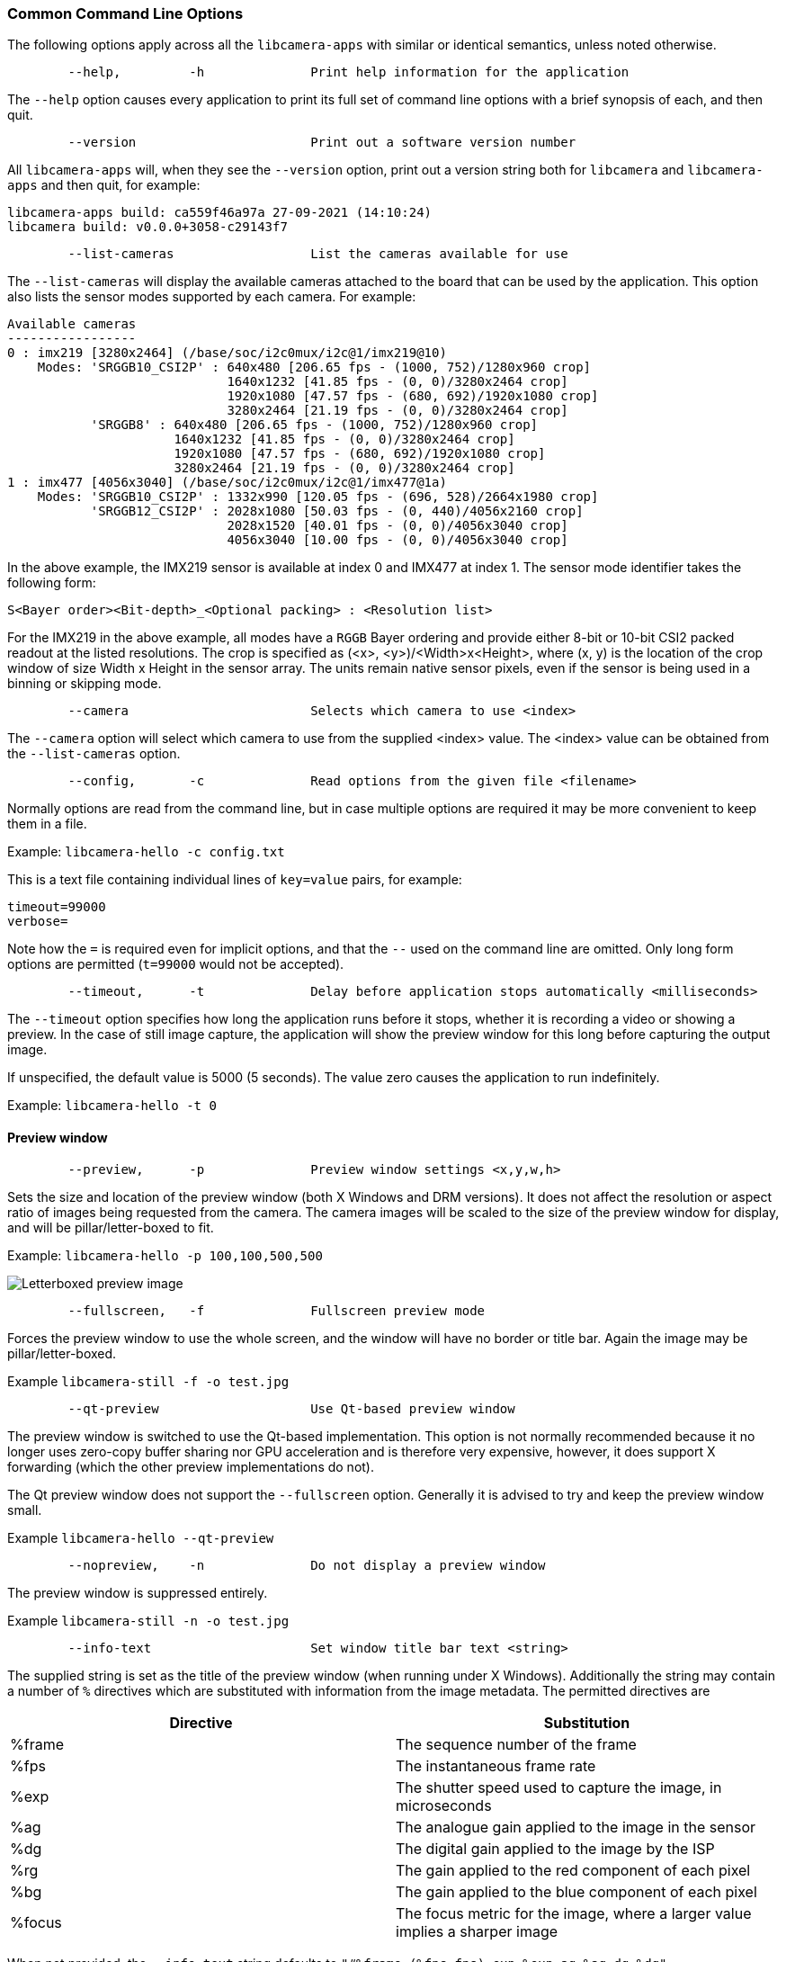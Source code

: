 === Common Command Line Options

The following options apply across all the `libcamera-apps` with similar or identical semantics, unless noted otherwise.

----
	--help,		-h		Print help information for the application
----

The `--help` option causes every application to print its full set of command line options with a brief synopsis of each, and then quit.

----
	--version			Print out a software version number
----

All `libcamera-apps` will, when they see the `--version` option, print out a version string both for `libcamera` and `libcamera-apps` and then quit, for example:

----
libcamera-apps build: ca559f46a97a 27-09-2021 (14:10:24)
libcamera build: v0.0.0+3058-c29143f7
----

----
	--list-cameras			List the cameras available for use
----

The `--list-cameras` will display the available cameras attached to the board that can be used by the application. This option also lists the sensor modes supported by each camera. For example:

----
Available cameras
-----------------
0 : imx219 [3280x2464] (/base/soc/i2c0mux/i2c@1/imx219@10)
    Modes: 'SRGGB10_CSI2P' : 640x480 [206.65 fps - (1000, 752)/1280x960 crop]
                             1640x1232 [41.85 fps - (0, 0)/3280x2464 crop]
                             1920x1080 [47.57 fps - (680, 692)/1920x1080 crop]
                             3280x2464 [21.19 fps - (0, 0)/3280x2464 crop]
           'SRGGB8' : 640x480 [206.65 fps - (1000, 752)/1280x960 crop]
                      1640x1232 [41.85 fps - (0, 0)/3280x2464 crop]
                      1920x1080 [47.57 fps - (680, 692)/1920x1080 crop]
                      3280x2464 [21.19 fps - (0, 0)/3280x2464 crop]
1 : imx477 [4056x3040] (/base/soc/i2c0mux/i2c@1/imx477@1a)
    Modes: 'SRGGB10_CSI2P' : 1332x990 [120.05 fps - (696, 528)/2664x1980 crop]
           'SRGGB12_CSI2P' : 2028x1080 [50.03 fps - (0, 440)/4056x2160 crop]
                             2028x1520 [40.01 fps - (0, 0)/4056x3040 crop]
                             4056x3040 [10.00 fps - (0, 0)/4056x3040 crop]
----

In the above example, the IMX219 sensor is available at index 0 and IMX477 at index 1. The sensor mode identifier takes the following form:
----
S<Bayer order><Bit-depth>_<Optional packing> : <Resolution list>
----
For the IMX219 in the above example, all modes have a `RGGB` Bayer ordering and provide either 8-bit or 10-bit CSI2 packed readout at the listed resolutions. The crop is specified as (<x>, <y>)/<Width>x<Height>, where (x, y) is the location of the crop window of size Width x Height in the sensor array. The units remain native sensor pixels, even if the sensor is being used in a binning or skipping mode.

----
	--camera			Selects which camera to use <index>
----

The `--camera` option will select which camera to use from the supplied <index> value. The <index> value can be obtained from the `--list-cameras` option.

----
	--config,	-c		Read options from the given file <filename>
----

Normally options are read from the command line, but in case multiple options are required it may be more convenient to keep them in a file.

Example: `libcamera-hello -c config.txt`

This is a text file containing individual lines of `key=value` pairs, for example:

----
timeout=99000
verbose=
----

Note how the `=` is required even for implicit options, and that the `--` used on the command line are omitted. Only long form options are permitted (`t=99000` would not be accepted).

----
	--timeout,	-t		Delay before application stops automatically <milliseconds>
----

The `--timeout` option specifies how long the application runs before it stops, whether it is recording a video or showing a preview. In the case of still image capture, the application will show the preview window for this long before capturing the output image.

If unspecified, the default value is 5000 (5 seconds). The value zero causes the application to run indefinitely.

Example: `libcamera-hello -t 0`

==== Preview window

----
	--preview,	-p		Preview window settings <x,y,w,h>
----

Sets the size and location of the preview window (both X Windows and DRM versions). It does not affect the resolution or aspect ratio of images being requested from the camera. The camera images will be scaled to the size of the preview window for display, and will be pillar/letter-boxed to fit.

Example: `libcamera-hello -p 100,100,500,500`

image::images/preview_window.jpg[Letterboxed preview image]

----
	--fullscreen,	-f		Fullscreen preview mode
----

Forces the preview window to use the whole screen, and the window will have no border or title bar. Again the image may be pillar/letter-boxed.

Example `libcamera-still -f -o test.jpg`

----
	--qt-preview			Use Qt-based preview window
----

The preview window is switched to use the Qt-based implementation. This option is not normally recommended because it no longer uses zero-copy buffer sharing nor GPU acceleration and is therefore very expensive, however, it does support X forwarding (which the other preview implementations do not).

The Qt preview window does not support the `--fullscreen` option. Generally it is advised to try and keep the preview window small.

Example `libcamera-hello --qt-preview`

----
	--nopreview,	-n		Do not display a preview window
----

The preview window is suppressed entirely.

Example `libcamera-still -n -o test.jpg`

----
	--info-text			Set window title bar text <string>
----

The supplied string is set as the title of the preview window (when running under X Windows). Additionally the string may contain a number of `%` directives which are substituted with information from the image metadata. The permitted directives are

|===
| Directive | Substitution

| %frame
| The sequence number of the frame

| %fps
| The instantaneous frame rate

| %exp
| The shutter speed used to capture the image, in microseconds

| %ag
| The analogue gain applied to the image in the sensor

| %dg
| The digital gain applied to the image by the ISP

| %rg
| The gain applied to the red component of each pixel

| %bg
| The gain applied to the blue component of each pixel

| %focus
| The focus metric for the image, where a larger value implies a sharper image
|===

When not provided, the `--info-text` string defaults to `"#%frame (%fps fps) exp %exp ag %ag dg %dg"`.

Example: `libcamera-hello --info-test "Focus measure: %focus`

image::images/focus.jpg[Image showing focus measure]

==== Camera Resolution and Readout

----
	--width				Capture image width <width>
	--height			Capture image height <height>
----

These numbers specify the output resolution of the camera images captured by `libcamera-still`, `libcamera-jpeg` and `libcamera-vid`.

For `libcamera-raw`, it affects the size of the raw frames captured. Where a camera has a 2x2 binned readout mode, specifying a resolution not larger than this binned mode will result in the capture of 2x2 binned raw frames.

For `libcamera-hello` these parameters have no effect.

Examples:

`libcamera-vid -o test.h264 --width 1920 --height 1080` will capture 1080p video.

`libcamera-still -r -o test.jpg --width 2028 --height 1520` will capture a 2028x1520 resolution JPEG. When using the HQ camera the sensor will be driven in its 2x2 binned mode so the raw file - captured in `test.dng` - will contain a 2028x1520 raw Bayer image.

----
	--viewfinder-width		Capture image width <width>
	--viewfinder-height		Capture image height <height>
----

These options affect only the preview (meaning both `libcamera-hello` and the preview phase of `libcamera-jpeg` and `libcamera-still`), and specify the image size that will be requested from the camera for the preview window. They have no effect on captured still images or videos. Nor do they affect the preview window as the images are resized to fit.

Example: `libcamera-hello --viewfinder-width 640 --viewfinder-height 480`

----
	--rawfull			Force sensor to capture in full resolution mode
----

This option forces the sensor to be driven in its full resolution readout mode for still and video capture, irrespective of the requested output resolution (given by `--width` and `--height`). It has no effect for `libcamera-hello`.

Using this option often incurs a frame rate penalty, as larger resolution frames are slower to read out.

Example: `libcamera-raw -t 2000 --segment 1 --rawfull -o test%03d.raw` will cause multiple full resolution raw frames to be captured. On the HQ camera each frame will be about 18MB in size. Without the `--rawfull` option the default video output resolution would have caused the 2x2 binned mode to be selected, resulting in 4.5MB raw frames.

----
	--mode				Specify sensor mode, given as <width>:<height>:<bit-depth>:<packing>
----

This option is more general than `--rawfull` and allows the precise selection of one of the camera modes. The mode should be specified by giving its width, height, bit-depth and packing, separated by colons. These numbers do not have to be exact as the system will select the closest it can find. Moreover, the bit-depth and packing are optional (defaulting to 12 and `P` for "packed" respectively). For example:

* `4056:3040:12:P` - 4056x3040 resolution, 12 bits per pixel, packed. This means that raw image buffers will be packed so that 2 pixel values occupy only 3 bytes.
* `1632:1224:10` - 1632x1224 resolution, 10 bits per pixel. It will default to "packed". A 10-bit packed mode would store 4 pixels in every 5 bytes.
* `2592:1944:10:U` - 2592x1944 resolution, 10 bits per pixel, unpacked. An unpacked format will store every pixel in 2 bytes, in this case with the top 6 bits of each value being zero.
* `3264:2448` - 3264x2448 resolution. It will try to select the default 12-bit mode but in the case of the v2 camera there isn't one, so a 10-bit mode would be chosen instead.

The `--mode` option affects the mode choice for video recording and stills capture. To control the mode choice during the preview phase prior to stills capture, please use the `--viewfinder-mode` option.

----
	--viewfinder-mode		Specify sensor mode, given as <width>:<height>:<bit-depth>:<packing>
----

This option is identical to the `--mode` option except that it applies only during the preview phase of stills capture (also used by the `libcamera-hello` application).

----
	--lores-width			Low resolution image width <width>
	--lores-height			Low resolution image height <height>
----

`libcamera` allows the possibility of delivering a second lower resolution image stream from the camera system to the application. This stream is available in both the preview and the video modes (i.e. `libcamera-hello` and the preview phase of `libcamera-still`, and `libcamera-vid`), and can be used, among other things, for image analysis. For stills captures, the low resolution image stream is not available.

The low resolution stream has the same field of view as the other image streams. If a different aspect ratio is specified for the low resolution stream, then those images will be squashed so that the pixels are no longer square.

During video recording (`libcamera-vid`), specifying a low resolution stream will disable some extra colour denoise processing that would normally occur.

Example: `libcamera-hello --lores-width 224 --lores-height 224`

Note that the low resolution stream is not particularly useful unless used in conjunction with xref:camera_software.adoc#post-processing[image post-processing].

----
	--hflip				Read out with horizontal mirror
	--vflip				Read out with vertical flip
	--rotation			Use hflip and vflip to create the given rotation <angle>
----

These options affect the order of read-out from the sensor, and can be used to mirror the image horizontally, and/or flip it vertically. The `--rotation` option permits only the value 0 or 180, so note that 90 or 270 degree rotations are not supported. Moreover, `--rotation 180` is identical to `--hflip --vflip`.

Example: `libcamera-hello --vflip --hflip`

----
	--roi				Select a crop (region of interest) from the camera <x,y,w,h>
----

The `--roi` (region of interest) option allows the user to select a particular crop from the full field of view provided by the sensor. The coordinates are specified as a proportion of the available field of view, so that `--roi 0,0,1,1` would have no effect at all.

The `--roi` parameter implements what is commonly referred to as "digital zoom".

Example `libcamera-hello --roi 0.25,0.25,0.5,0.5` will select exactly a quarter of the total number of pixels cropped from the centre of the image.

==== Camera Control

The following options affect the image processing and control algorithms that affect the camera image quality.

----
	--sharpness			Set image sharpness <number>
----

The given `<number>` adjusts the image sharpness. The value zero means that no sharpening is applied, the value 1.0 uses the default amount of sharpening, and values greater than 1.0 use extra sharpening.

Example: `libcamera-still -o test.jpg --sharpness 2.0`

----
	--contrast			Set image contrast <number>
----

The given `<number>` adjusts the image contrast. The value zero produces minimum contrast, the value 1.0 uses the default amount of contrast, and values greater than 1.0 apply extra contrast.

Example: `libcamera-still -o test.jpg --contrast 1.5`

----
	--brightness			Set image brightness <number>
----

The given `<number>` adjusts the image brightness. The value -1.0 produces an (almost) black image, the value 1.0 produces an almost entirely white image and the value 0.0 produces standard image brightness.

Note that the brightness parameter adds (or subtracts) an offset from all pixels in the output image. The `--ev` option is often more appropriate.

Example: `libcamera-still -o test.jpg --brightness 0.2`

----
	--saturation			Set image colour saturation <number>
----

The given `<number>` adjusts the colour saturation. The value zero produces a greyscale image, the value 1.0 uses the default amount of sautration, and values greater than 1.0 apply extra colour saturation.

Example: `libcamera-still -o test.jpg --saturation 0.8`

----
	--ev				Set EV compensation <number>
----

Sets the EV compensation of the image in units of _stops_, in the range -10 to 10. Default is 0. It works by raising or lowering the target values the AEC/AGC algorithm is attempting to match.

Example: `libcamera-still -o test.jpg --ev 0.3`

----
	--shutter			Set the exposure time in microseconds <number>
----

The shutter time is fixed to the given value. The gain will still be allowed to vary (unless that is also fixed).

Note that this shutter time may not be achieved if the camera is running at a frame rate that is too fast to allow it. In this case the `--framerate` option may be used to lower the frame rate. The maximum possible shutter times for the official Raspberry Pi supported can be found xref:../accessories/camera.adoc#maximum-exposure-times[in this table].

Using values above these maximums will result in undefined behaviour. Cameras will also have different minimum shutter times, though in practice this is not important as they are all low enough to expose bright scenes appropriately.

Example: `libcamera-hello --shutter 30000`

----
	--gain				Sets the combined analogue and digital gains <number>
	--analoggain			Synonym for --gain
----

These two options are actually identical, and set the combined analogue and digital gains that will be used. The `--analoggain` form is permitted so as to be more compatible with the legacy `raspicam` applications. Where the requested gain can be supplied by the sensor driver, then only analogue gain will be used. Once the analogue gain reaches the maximum permitted value, then extra gain beyond this will be supplied as digital gain.

Note that there are circumstances where the digital gain can go above 1 even when the analogue gain limit is not exceeded. This can occur when

* Either of the colour gains goes below 1.0, which will cause the digital gain to settle to 1.0/min(red_gain,blue_gain). This means that the total digital gain being applied to any colour channel does not go below 1.0, as that would cause discolouration artifacts.
* The digital gain can vary slightly while the AEC/AGC changes, though this effect should be only transient.

----
	--metering			Set the metering mode <string>
----

Sets the metering mode of the AEC/AGC algorithm. This may one of the following values

* `centre` - centre weighted metering (which is the default)
* `spot` - spot metering
* `average` - average or whole frame metering
* `custom` - custom metering mode which would have to be defined in the camera tuning file.

For more information on defining a custom metering mode, and also on how to adjust the region weights in the existing metering modes, please refer to the https://datasheets.raspberrypi.com/camera/raspberry-pi-camera-guide.pdf[Tuning guide for the Raspberry Pi cameras and libcamera].

Example: `libcamera-still -o test.jpg --metering spot`

----
	--exposure			Set the exposure profile <string>
----

The exposure profile may be either `normal`, `sport` or `long`. Changing the exposure profile should not affect the overall exposure of an image, but the `sport` mode will tend to prefer shorter exposure times and larger gains to achieve the same net result.

Exposure profiles can be edited in the camera tuning file. Please refer to the https://datasheets.raspberrypi.com/camera/raspberry-pi-camera-guide.pdf[Tuning guide for the Raspberry Pi cameras and libcamera] for more information.

Example: `libcamera-still -o test.jpg --exposure sport`

----
	--awb				Set the AWB mode <string>
----

This option sets the AWB algorithm into the named AWB mode. Valid modes are:

|===
| Mode name | Colour temperature

| auto
| 2500K to 8000K

| incandescent
| 2500K to 3000K

| tungsten
| 3000K to 3500K

| fluorescent
| 4000K to 4700K

| indoor
| 3000K to 5000K

| daylight
| 5500K to 6500K

| cloudy
| 7000K to 8500K

| custom
| A custom range would have to be defined in the camera tuning file.
|===

There is no mode that turns the AWB off, instead fixed colour gains should be specified with the `--awbgains` option.

Note that these values are only approximate, the values could vary according to the camera tuning.

For more information on AWB modes and how to define a custom one, please refer to the https://datasheets.raspberrypi.com/camera/raspberry-pi-camera-guide.pdf[Tuning guide for the Raspberry Pi cameras and libcamera].

Example: `libcamera-still -o test.jpg --awb tungsten`

----
	--awbgains				Set fixed colour gains <number,number>
----

This option accepts a red and a blue gain value and uses them directly in place of running the AWB algorithm. Setting non-zero values here has the effect of disabling the AWB calculation.

Example: `libcamera-still -o test.jpg --awbgains 1.5,2.0`

----
	--denoise				Set the denoising mode <string>
----

The following denoise modes are supported:

* `auto` - This is the default. It always enables standard spatial denoise. It uses extra fast colour denoise for video, and high quality colour denoise for stills capture. Preview does not enable any extra colour denoise at all.

* `off` - Disables spatial and colour denoise.

* `cdn_off` - Disables colour denoise.

* `cdn_fast` - Uses fast color denoise.

* `cdn_hq` - Uses high quality colour denoise. Not appropriate for video/viewfinder due to reduced throughput.

Note that even the use of fast colour denoise can result in lower framerates. The high quality colour denoise will normally result in much lower framerates.

Example: `libcamera-vid -o test.h264 --denoise cdn_off`

----
	--tuning-file				Specify the camera tuning to use <string>
----

This identifies the name of the JSON format tuning file that should be used. The tuning file covers many aspects of the image processing, including the AEC/AGC, AWB, colour shading correction, colour processing, denoising and so forth.

For more information on the camera tuning file, please consult the https://datasheets.raspberrypi.com/camera/raspberry-pi-camera-guide.pdf[Tuning guide for the Raspberry Pi cameras and libcamera].

Example: `libcamera-hello --tuning-file ~/my-camera-tuning.json`

==== Output File Options

----
	--output,	-o			Output file name <string>
----

`--output` sets the name of the output file to which the output image or video is written. Besides regular file names, this may take the following special values:

* `-` - write to stdout
* `udp://` - a string starting with this is taken as a network address for streaming
* `tcp://` - a string starting with this is taken as a network address for streaming
* a string containing a `%d` directive is taken as a file name where the format directive is replaced with a count that increments for each file that is opened. Standard C format directive modifiers are permitted.

Examples:

`libcamera-vid -t 100000 --segment 10000 -o chunk%04d.h264` records a 100 second file in 10 second segments, where each file is named `chunk.h264` but with the inclusion of an incrementing counter. Note that `%04d` writes the count to a string, but padded up to a total width of at least 4 characters by adding leading zeroes.

`libcamera-vid -t 0 --inline -o udp://192.168.1.13:5000` stream H.264 video to network address 192.168.1.13 on port 5000.

----
	--wrap					Wrap output file counter at <number>
----

When outputting to files with an incrementing counter (e.g. `%d` in the output file name), wrap the counter back to zero when it reaches this value.

Example: `libcamera-vid -t 0 --codec mjpeg --segment 1 --wrap 100 -o image%d.jpg`

----
	--flush					Flush output files immediately
----

`--flush` causes output files to be flushed to disk as soon as every frame is written, rather than waiting for the system to do it.

Example: `libcamera-vid -t 10000 --flush -o test.h264`

==== Post Processing Options

The `--post-process-file` option specifies a JSON file that configures the post-processing that the imaging pipeline applies to camera images before they reach the application. It can be thought of as a replacement for the legacy `raspicam` "image effects".

Post-processing is a large topic and admits the use of 3rd party software like OpenCV and TensorFlowLite to analyse and manipulate images. For more information, please refer to the section on xref:camera_software.adoc#post-processing[post-processing].

Example: `libcamera-hello --post-process-file negate.json`

This might apply a "negate" effect to an image, if the file `negate.json` is appropriately configured.
